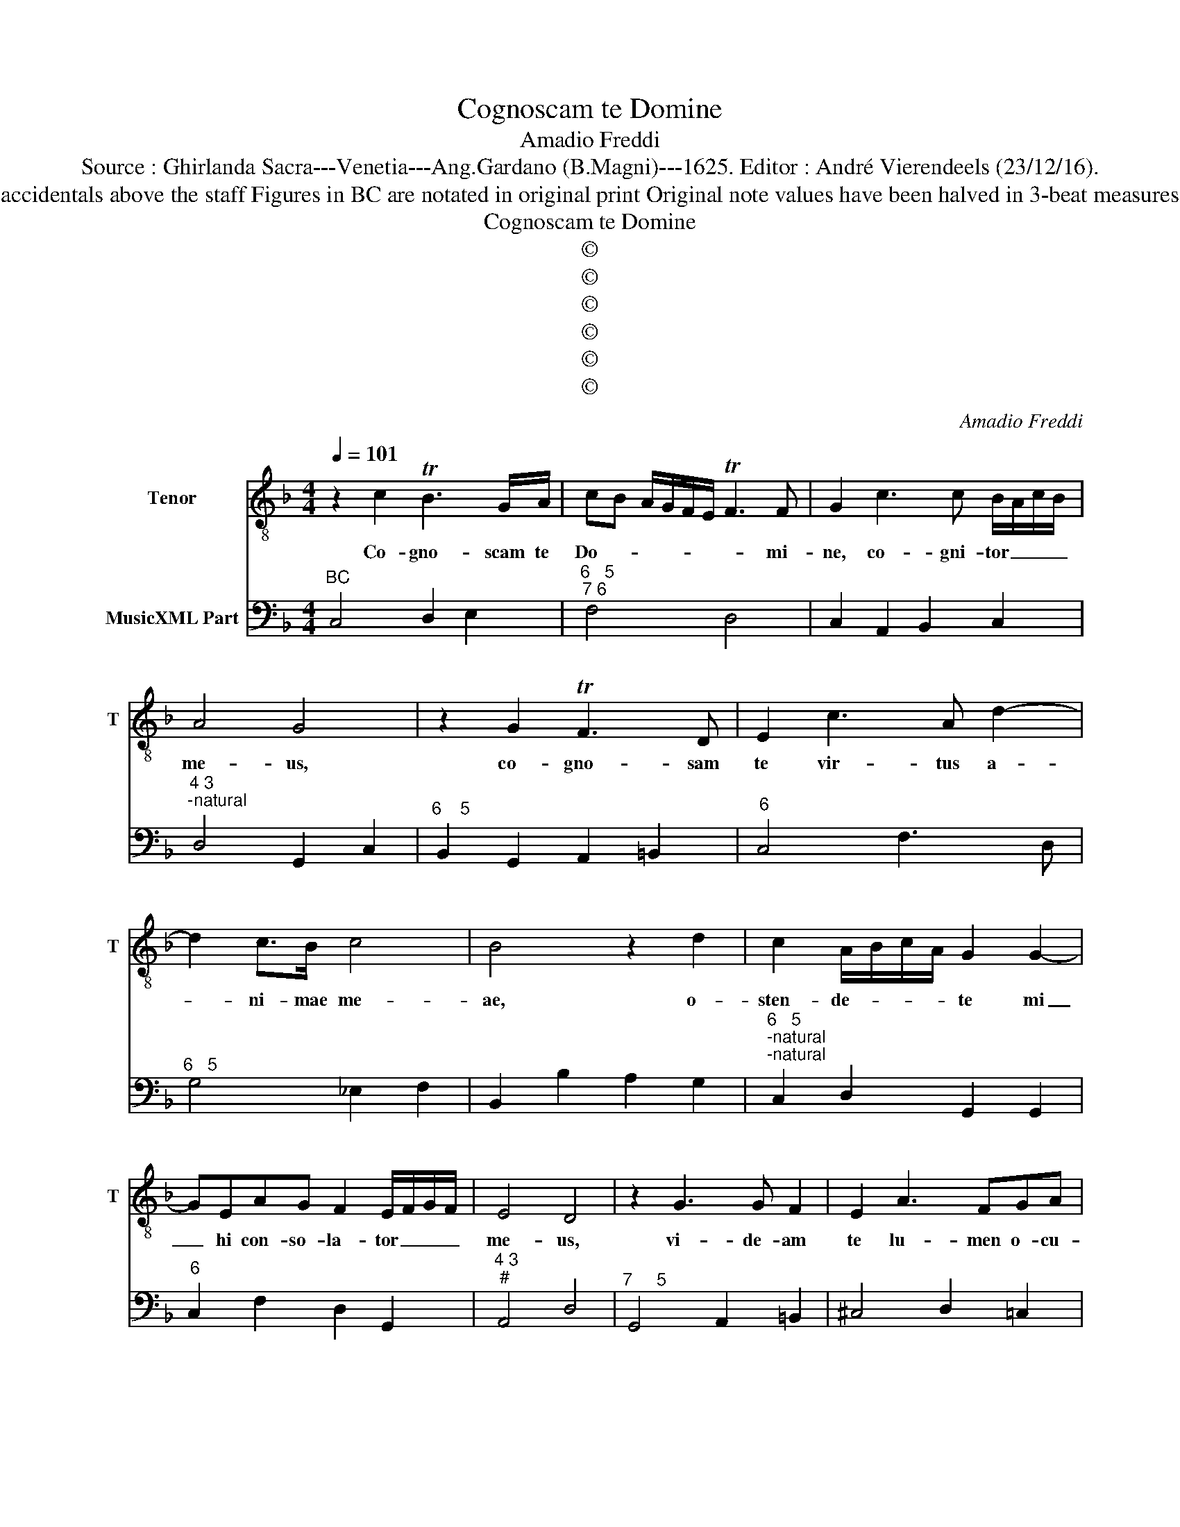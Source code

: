 X:1
T:Cognoscam te Domine
T:Amadio Freddi
T:Source : Ghirlanda Sacra---Venetia---Ang.Gardano (B.Magni)---1625. Editor : André Vierendeels (23/12/16).
T:Notes : Original clefs : C4, F4 Editorial accidentals above the staff Figures in BC are notated in original print Original note values have been halved in 3-beat measures Music collected by Leonardo Simonetti 
T:Cognoscam te Domine
T:©
T:©
T:©
T:©
T:©
T:©
C:Amadio Freddi
Z:©
%%score 1 2
L:1/8
Q:1/4=101
M:4/4
K:F
V:1 treble-8 nm="Tenor" snm="T"
V:2 bass nm="MusicXML Part"
V:1
 z2 c2 TB3 G/A/ | cB A/G/F/E/ TF3 F | G2 c3 c B/A/c/B/ | A4 G4 | z2 G2 TF3 D | E2 c3 A d2- | %6
w: Co- gno- scam te|Do- * * * * * * mi-|ne, co- gni- tor _ _ _|me- us,|co- gno- sam|te vir- tus a-|
 d2 c>B c4 | B4 z2 d2 | c2 A/B/c/A/ G2 G2- | GEAG F2 E/F/G/F/ | E4 D4 | z2 G3 G F2 | E2 A3 FGA | %13
w: * ni- mae me-|ae, o-|sten- de- * * * te mi|_ hi con- so- la- tor _ _ _|me- us,|vi- de- am|te lu- men o- cu-|
 B>d c>B c2 d/e/f/d/ | _e2 e>d d4 | c4 z2 c/B/A/G/ | A2 F2 z2 B2- | BA G2 A2 G>F | G4 F4 | %19
w: lo- * * * * * * * *|* rum me- o-|rum, ve- * * *|* ni gau-|* di- um Spi- ri- tus|me- i|
[M:3/2] F6 F2 E4 | D8 G4 | E6 F2 G4 | A2 G2 A2 B2 c4 | c8 =B4 | c8 z4 | c6 c2 B4 | A12 | G8 E4 | %28
w: vi- de- am|te Lae-|ti- ti- am|cor- * * * *|dis me-|i,|di- li- gam|te|vi- ta|
 F4 G2 F2 E4 |[M:4/4] D4 z2 d2- | dc B2 AB GA | ^F2 G2 A2 B/A/c/B/ | A4 G4 | %33
w: a- ni- mae me|ae. Do-|* mi- ne De- * us _|me- us vi- ta _ _ _|me- a,|
 z2 G2 E/F/G/E/ A/G/A/G/ | F/G/A/F/ B/A/B/A/ G/A/B/G/ c2- | c2 dd G4 | F2 c3 B A2 | =B2 c4 B2 | %38
w: et glo- * * * * * * *||* ri- a to-|ta a- ni- mae|me- * *|
 c8 | z2 G2 F2 F>E | E2 cB A2 G>F | GA B4 A2 | B2 d4 c2- | c2 B/A/c/B/ A2 d2- | dc =B2 ^c2 d2- | %45
w: ae,|in- ve- ni- am|te de- si- de- ri- um|cor- dis me- *|i am- ple-|* ctar _ _ _ te spon-|* se coe- le- *|
 d2 ^c2 d2 d2 | c2 =B>A BBcd | _eGcB A4 | G2 G2 F2 E>D | E2 c2 B2 A>G | A2 F4 B2- | BA G2 z2 c2- | %52
w: * * stis pos-|si- de- am te be- a- ti-|tu- do sem- pi- ter-|na, pos- si- de- am|te, pos- si- de- am|te in me-|* di- o cor-|
 c2 B/A/c/B/ A4 | G8 |[M:3/2] G4 F2 E2 F2 D2 | E4 E4 z4 | c4 B2 A2 B2 G2 | A4 A4 z4 | %58
w: * dis _ _ _ me-|i,|vi- ta _ be- *|a- ta,|vi- ta _ be- *|a- ta|
 d6 c2 =B2 B2 | c8 A4 | B4 B2 A2 A4 | G8 z4 | G4 F2 E2 F2 D2 | E4 E4 z4 | c6 B2 A2 A2 | B8 G4 | %66
w: et dul- ce- do|sum- ma|a- ni- mae me-|ae,|vi- ta _ be- *|a- ta|et dul- ce- do|sum- ma|
 A4 G2 F2 E4 | D8 z4 | d6 c2 =B2 B2 | c8 A4 | B4 B2 A2 G4 |[M:4/4] F4 z2 F2- | FF _E/D/F/E/ D4 | %73
w: a- ni- mae me-|ae,|et dul- ce- do|sum- ma|a- ni- mae me-|ae, a-|* ni- mae _ _ _ me-|
 C8 |] %74
w: ae.|
V:2
"^BC" C,4 D,2 E,2 |"^6   5""^7 6" F,4 D,4 | C,2 A,,2 B,,2 C,2 |"^4 3""^-natural" D,4 G,,2 C,2 | %4
"^6    5" B,,2 G,,2 A,,2 =B,,2 |"^6" C,4 F,3 D, |"^6   5" G,4 _E,2 F,2 | B,,2 B,2 A,2 G,2 | %8
"^6   5""^-natural""^-natural" C,2 D,2 G,,2 G,,2 |"^6" C,2 F,2 D,2 G,,2 |"^4 3""^#" A,,4 D,4 | %11
"^7     5" G,,4 A,,2 =B,,2 | ^C,4 D,2 =C,2 | B,,2 A,,G,, F,2 E,D, |"^4 3" _E,4 G,,4 | %15
"^2  3" C,2 F,2 F,2 E,2 | F,2 D,2 G,3 F, | _E,3 D, C,2 D,2 |"^6" =B,,2 C,2 F,,4 | %19
[M:3/2]"^6" B,,4 A,,4 C,4 | G,,6 A,,2 =B,,4 | C,6 D,2 E,4 | F,8 F,4 |"^7 6" E,4 D,8 | %24
 C,6 C,2 B,,4 | A,,8 G,,4 | F,,6 G,,2 A,,2 B,,2 | C,8 C,4 |"^#" B,,4 G,,4 A,,4 | %29
[M:4/4]"^#" D,4 G,4 |"^6" ^F,2 G,2 C,2 _E,2 |"^#" D,2 E,2 F,2 G,2 | %32
"^#""^-natural" C,2 D,2 G,,2 C,2 | A,,2 =B,,2 C,2 F,2 | D,2 G,2 E,2 C,2 | %35
"^-natural""^4 3" A,,2 B,,2 C,4 | F,,2 F,2 E,2 ^F,2 |"^6   5" ^G,2 A,2 ^F,2 =G,2 | C,8 | %39
"^6    5" z2 G,,2 A,,2 =B,,2 |"^5 6" C,2 C,2 D,4 |"^4 3" C,2 B,,2 F,4 | B,,2 B,2 G,2 A,2 | %43
"^#" ^F,2 G,2 D,4 |"^6 #" G,3 F, E,2 D,2 |"^4 3" A,,4 D,2 B,,2 | C,2 D,2 G,,2 A,,B,, | %47
"^b""^4 3" C,2 C,2 D,4 |"^6 5" G,,2 E,,2 F,,2 G,,2 |"^6  6 5" C,2 A,,2 B,,2 C,2 | F,,4 B,,3 A,, | %51
 G,,2 _E,2 D,2 C,2 |"^3 4 3" D,8 | G,,8 |[M:3/2]"^-natural" C,4 F,,4 G,,4 | C,6 D,2 E,4 | %56
 F,4 B,,4 C,4 | F,6 G,2 A,4 | B,6 A,2 G,4 | E,8 F,4 |"^6" B,,4 C,4 D,4 | G,,6 A,,2 =B,,4 | %62
"^-natural" C,4 F,,4 G,,4 | C,6 D,2 E,4 | F,8 F,4 | D,8 E,4 |"^#" F,,4 G,,4 A,,4 | D,6 E,2 ^F,4 | %68
 G,8 G,4 | E,8 F,4 | B,,4 B,,4 C,4 |[M:4/4] F,,2 B,,4 A,,2 |"^3 4 3" G,,8 | C,8 |] %74

